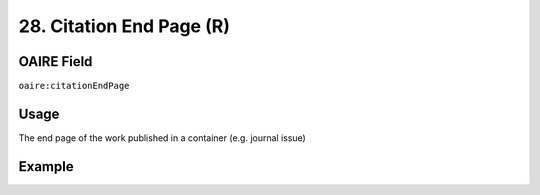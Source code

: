 .. _aire:citationEndPage:

28. Citation End Page (R)
=========================

OAIRE Field
~~~~~~~~~~~
``oaire:citationEndPage``

Usage
~~~~~

The end page of the work published in a container (e.g. journal issue)

Example
~~~~~~~

.. code-block:: xml
   :linenos:

   <oaire:citationEndPage>105</oaire:citationEndPage>
